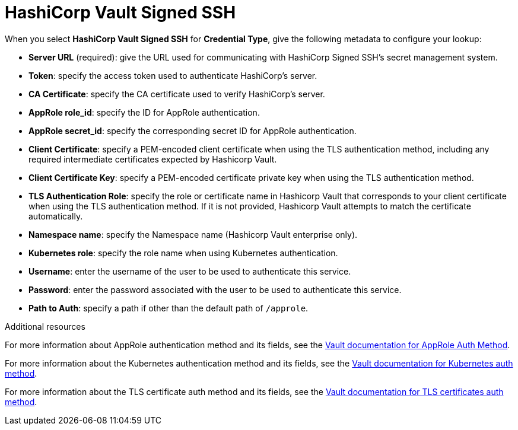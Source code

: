[id="ref-hashicorp-signed-ssh"]

= HashiCorp Vault Signed SSH

When you select *HashiCorp Vault Signed SSH* for *Credential Type*, give the following metadata to configure your lookup:

* *Server URL* (required): give the URL used for communicating with HashiCorp Signed SSH's secret management system.
* *Token*: specify the access token used to authenticate HashiCorp's server.
* *CA Certificate*: specify the CA certificate used to verify HashiCorp's server.
* *AppRole role_id*: specify the ID for AppRole authentication.
* *AppRole secret_id*: specify the corresponding secret ID for AppRole authentication.
* *Client Certificate*: specify a PEM-encoded client certificate when using the TLS authentication method, including any required intermediate certificates expected by Hashicorp Vault.
* *Client Certificate Key*: specify a PEM-encoded certificate private key when using the TLS authentication method.
* *TLS Authentication Role*: specify the role or certificate name in Hashicorp Vault that corresponds to your client certificate when using the TLS authentication method. 
If it is not provided, Hashicorp Vault attempts to match the certificate automatically. 
* *Namespace name*: specify the Namespace name (Hashicorp Vault enterprise only).
* *Kubernetes role*: specify the role name when using Kubernetes authentication.
* *Username*: enter the username of the user to be used to authenticate this service.
* *Password*: enter the password associated with the user to be used to authenticate this service.
* *Path to Auth*: specify a path if other than the default path of `/approle`.

//The following is an example of a configured HashiCorp SSH Secrets Engine credential.

//image:credentials-create-hashicorp-ssh-credential.png[HashiCorp SSH Secrets Engine credential]

.Additional resources

For more information about AppRole authentication method and its fields, see the link:https://developer.hashicorp.com/vault/docs/auth/approle[Vault documentation for AppRole Auth Method].

For more information about the Kubernetes authentication method and its fields, see the link:https://developer.hashicorp.com/vault/docs/auth/kubernetes[Vault documentation for Kubernetes auth method].

For more information about the TLS certificate auth method and its fields, see the link:https://developer.hashicorp.com/vault/docs/auth/cert[Vault documentation for TLS certificates auth method].